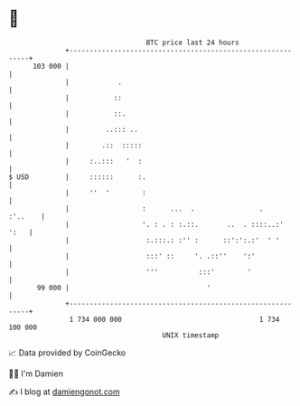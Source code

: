 * 👋

#+begin_example
                                     BTC price last 24 hours                    
                 +------------------------------------------------------------+ 
         103 000 |                                                            | 
                 |            .                                               | 
                 |           ::                                               | 
                 |           ::.                                              | 
                 |         ..::: ..                                           | 
                 |        .::  :::::                                          | 
                 |     :..:::   '  :                                          | 
   $ USD         |     ::::::      :.                                         | 
                 |     ''  '        :                                         | 
                 |                  :      ...  .                .    :'..    | 
                 |                  '. : . : :.::.       ..  . ::::..:'  ':   | 
                 |                   :.:::.: :'' :      ::':':.:'  ' '        | 
                 |                   :::' ::     '. .::''    ':'              | 
                 |                   '''          :::'        '               | 
          99 000 |                                  '                         | 
                 +------------------------------------------------------------+ 
                  1 734 000 000                                  1 734 100 000  
                                         UNIX timestamp                         
#+end_example
📈 Data provided by CoinGecko

🧑‍💻 I'm Damien

✍️ I blog at [[https://www.damiengonot.com][damiengonot.com]]
